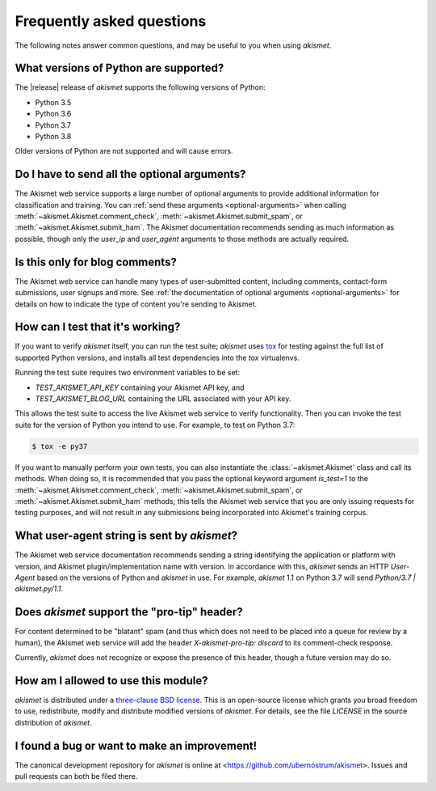 .. faq:

Frequently asked questions
==========================

The following notes answer common questions, and may be useful to you
when using `akismet`.


What versions of Python are supported?
--------------------------------------

The |release| release of `akismet` supports the following versions of
Python:

* Python 3.5

* Python 3.6

* Python 3.7

* Python 3.8

Older versions of Python are not supported and will cause errors.


Do I have to send all the optional arguments?
---------------------------------------------

The Akismet web service supports a large number of optional arguments
to provide additional information for classification and training. You
can :ref:`send these arguments <optional-arguments>` when calling
:meth:`~akismet.Akismet.comment_check`,
:meth:`~akismet.Akismet.submit_spam`, or
:meth:`~akismet.Akismet.submit_ham`. The Akismet documentation
recommends sending as much information as possible, though only the
`user_ip` and `user_agent` arguments to those methods are actually
required.


Is this only for blog comments?
-------------------------------

The Akismet web service can handle many types of user-submitted
content, including comments, contact-form submissions, user signups
and more. See :ref:`the documentation of optional arguments
<optional-arguments>` for details on how to indicate the type of
content you're sending to Akismet.


How can I test that it's working?
---------------------------------

If you want to verify `akismet` itself, you can run the test suite;
`akismet` uses `tox <https://tox.readthedocs.io/en/latest/>`_ for
testing against the full list of supported Python versions, and
installs all test dependencies into the `tox` virtualenvs.

Running the test suite requires two environment variables to be set:

* `TEST_AKISMET_API_KEY` containing your Akismet API key, and

* `TEST_AKISMET_BLOG_URL` containing the URL associated with your
  API key.

This allows the test suite to access the live Akismet web service to
verify functionality. Then you can invoke the test suite for the
version of Python you intend to use. For example, to test on Python
3.7:

.. code-block:: shell

   $ tox -e py37

If you want to manually perform your own tests, you can also
instantiate the :class:`~akismet.Akismet` class and call its
methods. When doing so, it is recommended that you pass the optional
keyword argument `is_test=1` to the
:meth:`~akismet.Akismet.comment_check`,
:meth:`~akismet.Akismet.submit_spam`, or
:meth:`~akismet.Akismet.submit_ham` methods; this tells the Akismet
web service that you are only issuing requests for testing purposes,
and will not result in any submissions being incorporated into
Akismet's training corpus.


What user-agent string is sent by `akismet`?
----------------------------------------------

The Akismet web service documentation recommends sending a string
identifying the application or platform with version, and Akismet
plugin/implementation name with version. In accordance with this,
`akismet` sends an HTTP `User-Agent` based on the versions of Python
and `akismet` in use. For example, `akismet` 1.1 on Python 3.7 will
send `Python/3.7 | akismet.py/1.1`.


Does `akismet` support the "pro-tip" header?
----------------------------------------------

For content determined to be "blatant" spam (and thus which does not
need to be placed into a queue for review by a human), the Akismet web
service will add the header `X-akismet-pro-tip: discard` to its
comment-check response.

Currently, `akismet` does not recognize or expose the presence of this
header, though a future version may do so.


How am I allowed to use this module?
------------------------------------

`akismet` is distributed under a `three-clause BSD license
<http://opensource.org/licenses/BSD-3-Clause>`_. This is an
open-source license which grants you broad freedom to use,
redistribute, modify and distribute modified versions of
`akismet`. For details, see the file `LICENSE` in the source
distribution of `akismet`.


I found a bug or want to make an improvement!
---------------------------------------------

The canonical development repository for `akismet` is online at
<https://github.com/ubernostrum/akismet>. Issues and pull requests can
both be filed there.
